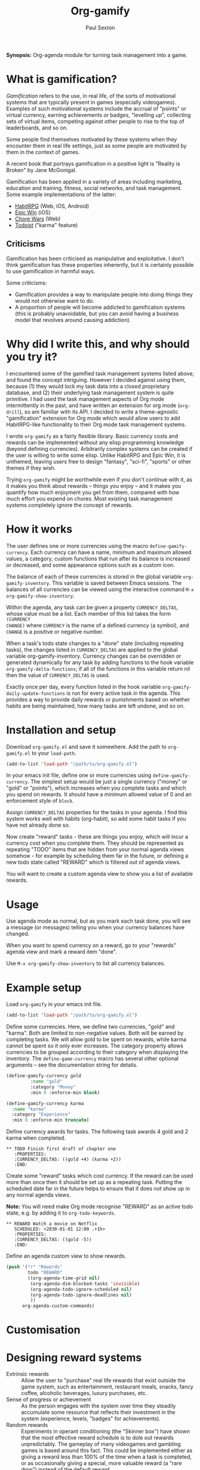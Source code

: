 #+STARTUP: showall
#+TITLE: Org-gamify
#+AUTHOR: Paul Sexton


*Synopsis:* Org-agenda module for turning task management into a game.


* What is gamification?


/Gamification/ refers to the use, in real life, of the sorts of motivational
systems that are typically present in games (especially videogames). Examples
of such motivational systems include the accrual of "points" or virtual
currency, earning achievements or badges, "levelling up", collecting sets of
virtual items, competing against other people to rise to the top of
leaderboards, and so on.

Some people find themselves motivated by these systems when they encounter them
in real life settings, just as some people are motivated by them in the context
of games.

A recent book that portrays gamification in a positive light is "Reality is
Broken" by Jane McGonigal.

Gamification has been applied in a variety of areas including marketing,
education and training, fitness, social networks, and task management. Some
example implementations of the latter:

- [[http://habitrpg.com][HabitRPG]] (Web, iOS, Android)
- [[http://www.rexbox.co.uk/epicwin/][Epic Win]] (iOS)
- [[http://www.chorewars.com][Chore Wars]] (Web)
- [[http://www.todoist.com/karma][Todoist]] ("karma" feature)


** Criticisms

Gamification has been criticised as manipulative and exploitative. I don't
think gamification has these properties inherently, but it is certainly
possible to use gamification in harmful ways.

Some criticisms:
- Gamification provides a way to manipulate people into doing things they would
  not otherwise want to do.
- A proportion of people will become addicted to gamification systems (this is
  probably unavoidable, but you can avoid having a business model that revolves
  around causing addiction).


* Why did I write this, and why should you try it?


I encountered some of the gamified task management systems listed above, and
found the concept intriguing. However I decided against using them, because (1)
they would lock my task data into a closed proprietary database, and (2) their
underlying task management system is quite primitive. I had used the task
management aspects of Org mode intermittently in the past, and have written an
extension for org mode (=org-drill=), so am familiar with its API. I decided to
write a theme-agnostic "gamification" extension for Org mode which would allow
users to add HabitRPG-like functionality to their Org mode task management
systems.

I wrote =org-gamify= as a fairly flexible library. Basic currency costs and
rewards can be implemented without any elisp programming knowledge (beyond
defining currencies). Arbitrarily complex systems can be created if the user is
willing to write some elisp. Unlike HabitRPG and Epic Win, it is unthemed,
leaving users free to design "fantasy", "sci-fi", "sports" or other themes if
they wish.

Trying =org-gamify= might be worthwhile even if you don't continue with it, as
it makes you think about rewards -- things you enjoy -- and it makes you
quantify how much enjoyment you get from them, compared with how much effort
you expend on chores. Most existing task management systems completely ignore
the concept of rewards.


* How it works


The user defines one or more currencies using the macro
=define-gamify-currency=. Each currency can have a name, minimum and maximum
allowed values, a category, custom functions that run after its balance is
increased or decreased, and some appearance options such as a custom icon.

The balance of each of these currencies is stored in the global variable
=org-gamify-inventory=. This variable is saved between Emacs sessions. The
balances of all currencies can be viewed using the interactive command
=M-x org-gamify-show-inventory=.

Within the agenda, any task can be given a property =CURRENCY_DELTAS=, whose
value must be a list. Each member of this list takes the form =(CURRENCY
CHANGE)= where =CURRENCY= is the name of a defined currency (a symbol), and
=CHANGE= is a positive or negative number.

When a task's todo state changes to a "done" state (including repeating tasks),
the changes listed in =CURRENCY_DELTAS= are applied to the global variable
org-gamify-inventory. Currency changes can be overridden or generated
dynamically for any task by adding functions to the hook variable
=org-gamify-delta-functions=; if all of the functions in this variable return
nil then the value of =CURRENCY_DELTAS= is used.

Exactly once per day, every function listed in the hook variable
=org-gamify-daily-update-functions= is run for every active task in the agenda.
This provides a way to provide daily rewards or punishments based on whether
habits are being maintained, how many tasks are left undone, and so on.


* Installation and setup


Download =org-gamify.el= and save it somewhere. Add the path to =org-gamify.el=
to your =load-path=.

#+begin_src emacs-lisp :tangle yes
  (add-to-list 'load-path "/path/to/org-gamify.el")
#+end_src

In your emacs init file, define one or more currencies using
=define-gamify-currency=. The simplest setup would be just a single currency
("money" or "gold" or "points"), which increases when you complete tasks and
which you spend on rewards. It should have a minimum allowed value of 0 and an
enforcement style of =block=.

Assign =CURRENCY_DELTAS= properties for the tasks in your agenda. I find this
system works well with habits (org-habit), so add some habit tasks if you have
not already done so.

Now create "reward" tasks - these are things you enjoy, which will incur a
currency /cost/ when you complete them. They should be represented as repeating
"TODO" items that are hidden from your normal agenda views somehow - for
example by scheduling them far in the future, or defining a new todo state
called "REWARD" which is filtered out of agenda views.

You will want to create a custom agenda view to show you a list of
available rewards.


* Usage


Use agenda mode as normal, but as you mark each task done, you will see a
message (or messages) telling you when your currency balances have changed.

When you want to spend currency on a reward, go to your "rewards" agenda view
and mark a reward item "done".

Use =M-x org-gamify-show-inventory= to list all currency balances.


* Example setup


Load =org-gamify= in your emacs init file.

#+begin_src emacs-lisp :tangle yes
  (add-to-list 'load-path "/path/to/org-gamify.el")
#+end_src

Define some currencies. Here, we define two currencies, "gold" and "karma".
Both are limited to non-negative values. Both will be earned by completing
tasks. We will allow gold to be spent on rewards, while karma cannot be spent
so it only ever increases. The category property allows currencies to be
grouped according to their category when displaying the inventory. The
=define-game-currency= macro has several other optional arguments -- see the
documentation string for details.

#+begin_src emacs-lisp
  (define-gamify-currency gold
           :name "gold"
           :category "Money"
           :min 0 :enforce-min block)

  (define-gamify-currency karma
    :name "karma"
    :category "Experience"
    :min 0 :enforce-min truncate)
#+end_src

Define currency awards for tasks. The following task awards 4 gold and 2 karma
when completed.

#+begin_src
 ** TODO Finish first draft of chapter one
    :PROPERTIES:
    :CURRENCY_DELTAS: ((gold +4) (karma +2))
    :END:
#+end_src

Create some "reward" tasks which cost currency. If the reward can be used more
than once then it should be set up as a repeating task. Putting the scheduled
date far in the future helps to ensure that it does not show up in any normal
agenda views.

*Note:* You will need make Org mode recognise "REWARD" as an active todo state,
e.g. by adding it to =org-todo-keywords=.

#+begin_src
 ** REWARD Watch a movie on Netflix
    SCHEDULED: <2030-01-01 12:00 .+1h>
    :PROPERTIES:
    :CURRENCY_DELTAS: ((gold -5))
    :END:
#+end_src

Define an agenda custom view to show rewards.

#+begin_src emacs-lisp :tangle yes
  (push '("r" "Rewards"
          todo "REWARD"
          ((org-agenda-time-grid nil)
           (org-agenda-dim-blocked-tasks 'invisible)
           (org-agenda-todo-ignore-scheduled nil)
           (org-agenda-todo-ignore-deadlines nil)
           ))
        org-agenda-custom-commands)
#+end_src


* Customisation


* Designing reward systems


- Extrinsic rewards :: Allow the user to "purchase" real life rewards that
     exist outside the game system, such as entertainment, restaurant meals,
     snacks, fancy coffee, alcoholic beverages, luxury purchases, etc.
- Sense of progress or achievement :: As the person engages with the system
     over time they steadily accumulate some resource that reflects their
     investment in the system (experience, levels, "badges" for achievements).
- Random rewards :: Experiments in operant conditioning (the "Skinner box")
                    have shown that the most effective reward schedule is to
                    dole out rewards unpredictably. The gameplay of many
                    videogames and gambling games is based around this fact.
                    This could be implemented either as giving a reward less
                    than 100% of the time when a task is completed, or as
                    occasionally giving a special, more valuable reward (a
                    "rare drop") instead of the default reward.
- Self-expression and creativity :: Reward the user with a resource that does
     not confer an in-game advantage but that can be used creatively in some
     way, for example virtual clothing or armour that the person can use to
     dress their avatar in an online game.
- Competition :: the person may enjoy feeling that they have earned rewards
                 faster or more efficiently than other human competitors, or
                 may they simply enjoy the idea of showing off their
                 achievements to other admiring users.
- Music and sound effects :: There is a reason that chimes and trumpets sound
     when you successfully perform a task or reach a goal in a videogame or
     slot machine. Pleasure is a reward, and pleasant sights and sounds produce
     pleasure.


* Ideas from games

Massively multiplayer online games, free-to-play mobile games, pen & paper
role-playing games, and complex board and card games are all fertile sources of
ideas for gamification. All are replete with currency systems that overlap and
interact, to motivate, reward and punish players.

** Experience and levels

Have a currency called "experience" or "XP". It increases whenever you complete
a task. Have another currency called "level". When XP exceeds a certain value,
level gets incremented automatically, and XP resets.

** Reward for maintaining habits

Define a "daily update" function that checks how many days a habit task has
been maintained for. If this is more than a threshold number, then
automatically give a small currency reward for maintaining the habit without a
break.

Alternatively, when a habit task is marked as done, it could check how many
days it has been maintained, and the reward for completing the task could
increase as the number of days increases.

** Bad habits

You could include "bad habit" tasks. These incur costs when you mark them done.
There could be rewards linked to the number of days you go without indulging in
a bad habit.

** Random rewards

Whenever you get a reward, there could be a small chance that you will get a
much better reward instead, such as increased amount of currency or a
different, rare type of currency, or a temporary buff (see below). This could
be more likely if the task is "hard" or has subtasks, or if you have completed
a large number of tasks that day.

** Buffs

A "buff" is a temporary character enhancement, usually conveyed by a magic
spell.

You could implement a buff as a currency which expires (resets to zero) after a
certain number of days (or tasks). Buffs could be purchasable or could "drop"
as rare rewards.

Ideas for "buffs" include "double currency rewards" or "double experience" or
"immunity from punishments".

** Spells and abilities

"Spells" or "special abilities" could be set up as repeatable todo items which
have a cost in one currency ("mana", gold etc) and either a gain in another
currency (such as a buff), or some other special effect.

You might need to learn the spell before you are allowed to "cast" it. Learning
could come via random drops, or automatically on levelling up.

** Currency conversion

Repeatable todo items that allow conversion of a set amount of one currency
into another.

** Hit points

You may wish to have a "hit points" or "health" resource which is decremented
when you fail to keep up with habits or when tasks get very overdue. You could
define spells which allow you to heal yourself. Your maximum hit points could
increase when you level up. You would need to define what the consequences are
for your hit points reaching zero -- maybe you lose levels and buffs, or forget
spells.
